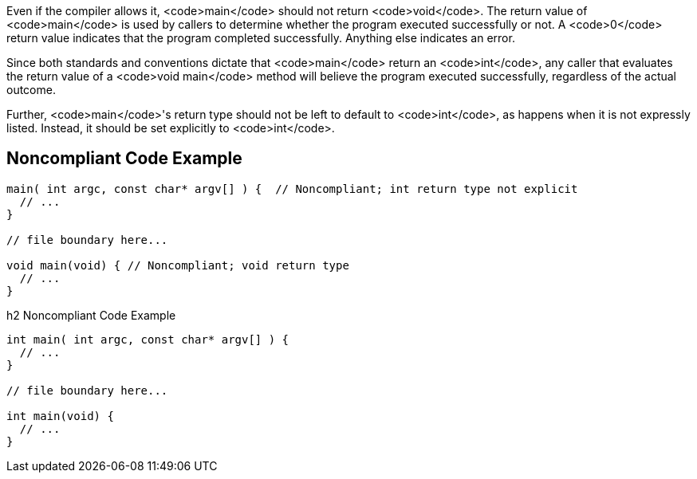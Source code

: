 Even if the compiler allows it, <code>main</code> should not return <code>void</code>. The return value of <code>main</code> is used by callers to determine whether the program executed successfully or not. A <code>0</code> return value indicates that the program completed successfully. Anything else indicates an error. 

Since both standards and conventions dictate that <code>main</code> return an <code>int</code>, any caller that evaluates the return value of a <code>void main</code> method will believe the program executed successfully, regardless of the actual outcome.

Further, <code>main</code>'s return type should not be left to default to <code>int</code>, as happens when it is not expressly listed. Instead, it should be set explicitly to <code>int</code>.


== Noncompliant Code Example

----
main( int argc, const char* argv[] ) {  // Noncompliant; int return type not explicit
  // ...
}

// file boundary here...

void main(void) { // Noncompliant; void return type
  // ...
}
----

h2 Noncompliant Code Example

----
int main( int argc, const char* argv[] ) {
  // ...
}

// file boundary here...

int main(void) {
  // ...
}
----

